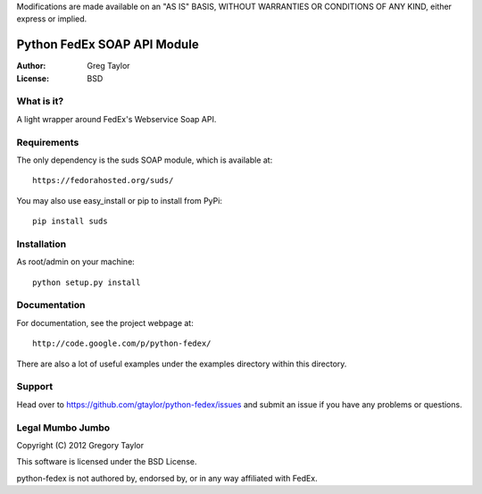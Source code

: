 Modifications are made available on an "AS IS" BASIS,
WITHOUT WARRANTIES OR CONDITIONS OF ANY KIND, either express or implied.

Python FedEx SOAP API Module
============================

:Author: Greg Taylor
:License: BSD

What is it?
-----------

A light wrapper around FedEx's Webservice Soap API.

Requirements
------------

The only dependency is the suds SOAP module, which is available at::
 
    https://fedorahosted.org/suds/
    
You may also use easy_install or pip to install from PyPi::

    pip install suds

Installation
------------

As root/admin on your machine::

    python setup.py install
  
Documentation
-------------

For documentation, see the project webpage at::

    http://code.google.com/p/python-fedex/
    
There are also a lot of useful examples under the examples directory within
this directory.

Support
-------

Head over to https://github.com/gtaylor/python-fedex/issues
and submit an issue if you have any problems or questions.

Legal Mumbo Jumbo
-----------------

Copyright (C) 2012 Gregory Taylor

This software is licensed under the BSD License.

python-fedex is not authored by, endorsed by, or in any way affiliated with
FedEx.